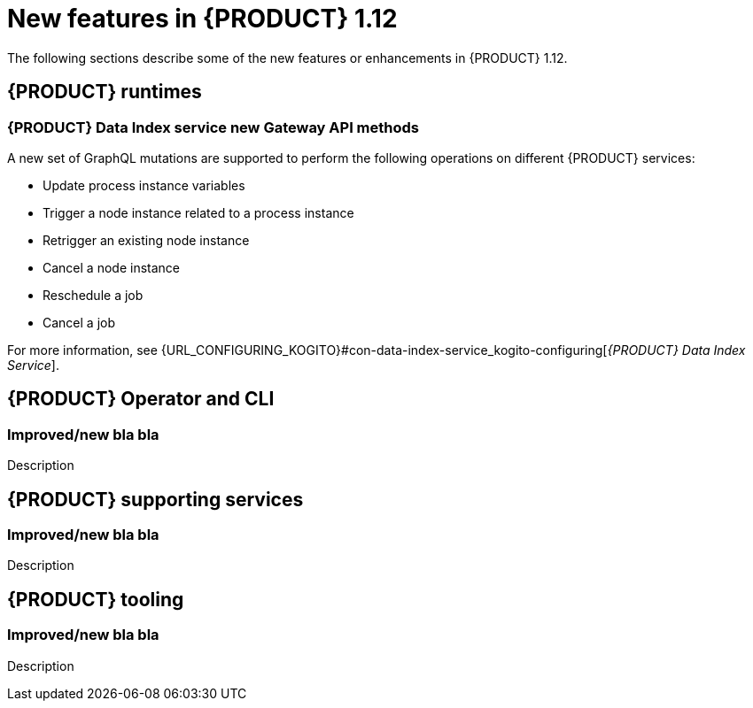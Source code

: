 // IMPORTANT: For 1.10 and later, save each version release notes as its own module file in the release-notes folder that this `ReleaseNotesKogito<version>.adoc` file is in, and then include each version release notes file in the chap-kogito-release-notes.adoc after Additional resources of {PRODUCT} deployment on {OPENSHIFT} section, in the following format:
//include::release-notes/ReleaseNotesKogito<version>.adoc[leveloffset=+1]

[id="ref-kogito-rn-new-features-1.12_{context}"]
= New features in {PRODUCT} 1.12

[role="_abstract"]
The following sections describe some of the new features or enhancements in {PRODUCT} 1.12.

== {PRODUCT} runtimes

=== {PRODUCT} Data Index service new Gateway API methods

A new set of GraphQL mutations are supported to perform the following operations on different {PRODUCT} services:

* Update process instance variables
* Trigger a node instance related to a process instance
* Retrigger an existing node instance
* Cancel a node instance
* Reschedule a job
* Cancel a job

For more information, see {URL_CONFIGURING_KOGITO}#con-data-index-service_kogito-configuring[_{PRODUCT} Data Index Service_].

== {PRODUCT} Operator and CLI

=== Improved/new bla bla

Description

== {PRODUCT} supporting services

=== Improved/new bla bla

Description

== {PRODUCT} tooling

=== Improved/new bla bla

Description
